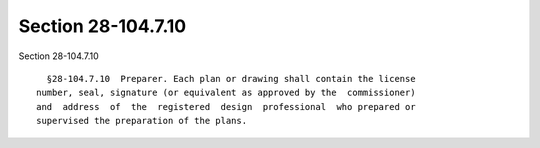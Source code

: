 Section 28-104.7.10
===================

Section 28-104.7.10 ::    
        
     
        §28-104.7.10  Preparer. Each plan or drawing shall contain the license
      number, seal, signature (or equivalent as approved by the  commissioner)
      and  address  of  the  registered  design  professional  who prepared or
      supervised the preparation of the plans.
    
    
    
    
    
    
    
